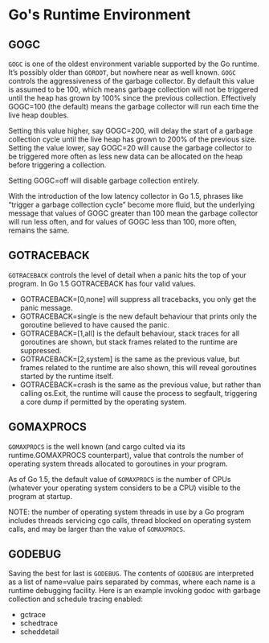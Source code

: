 * Go's Runtime Environment

** GOGC

=GOGC= is one of the oldest environment variable supported by the Go runtime.
It’s possibly older than =GOROOT=, but nowhere near as well known. =GOGC=
controls the aggressiveness of the garbage collector. By default this value is
assumed to be 100, which means garbage collection will not be triggered until
the heap has grown by 100% since the previous collection. Effectively GOGC=100
(the default) means the garbage collector will run each time the live heap
doubles.

Setting this value higher, say GOGC=200, will delay the start of a garbage
collection cycle until the live heap has grown to 200% of the previous size.
Setting the value lower, say GOGC=20 will cause the garbage collector to be
triggered more often as less new data can be allocated on the heap before
triggering a collection.

Setting GOGC=off will disable garbage collection entirely.

With the introduction of the low latency collector in Go 1.5, phrases like
“trigger a garbage collection cycle” become more fluid, but the underlying
message that values of GOGC greater than 100 mean the garbage collector will run
less often, and for values of GOGC less than 100, more often, remains the same.

** GOTRACEBACK

=GOTRACEBACK= controls the level of detail when a panic hits the top of your
program. In Go 1.5 GOTRACEBACK has four valid values.

- GOTRACEBACK=[0,none] will suppress all tracebacks, you only get the panic
  message.
- GOTRACEBACK=single is the new default behaviour that prints only the goroutine
  believed to have caused the panic.
- GOTRACEBACK=[1,all] is the default behaviour, stack traces for all goroutines
  are shown, but stack frames related to the runtime are suppressed.
- GOTRACEBACK=[2,system] is the same as the previous value, but frames related
  to the runtime are also shown, this will reveal goroutines started by the
  runtime itself.
- GOTRACEBACK=crash is the same as the previous value, but rather than calling
  os.Exit, the runtime will cause the process to segfault, triggering a core
  dump if permitted by the operating system.

** GOMAXPROCS

=GOMAXPROCS= is the well known (and cargo culted via its runtime.GOMAXPROCS
counterpart), value that controls the number of operating system threads
allocated to goroutines in your program.

As of Go 1.5, the default value of =GOMAXPROCS= is the number of CPUs (whatever
your operating system considers to be a CPU) visible to the program at startup.

NOTE: the number of operating system threads in use by a Go program includes
threads servicing cgo calls, thread blocked on operating system calls, and may
be larger than the value of =GOMAXPROCS=.

** GODEBUG

Saving the best for last is =GODEBUG=. The contents of =GODEBUG= are interpreted
as a list of name=value pairs separated by commas, where each name is a runtime
debugging facility. Here is an example invoking godoc with garbage collection
and schedule tracing enabled:

- gctrace
- schedtrace
- scheddetail
